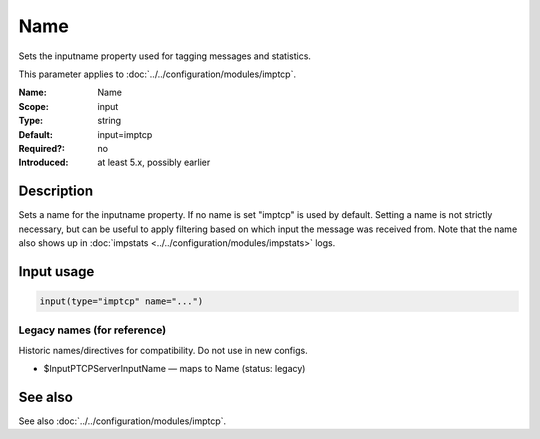 .. _param-imptcp-name:
.. _imptcp.parameter.input.name:

Name
====

.. index::
   single: imptcp; Name
   single: Name

.. summary-start

Sets the inputname property used for tagging messages and statistics.

.. summary-end

This parameter applies to :doc:`../../configuration/modules/imptcp`.

:Name: Name
:Scope: input
:Type: string
:Default: input=imptcp
:Required?: no
:Introduced: at least 5.x, possibly earlier

Description
-----------
Sets a name for the inputname property. If no name is set "imptcp" is
used by default. Setting a name is not strictly necessary, but can
be useful to apply filtering based on which input the message was
received from. Note that the name also shows up in
:doc:`impstats <../../configuration/modules/impstats>` logs.

Input usage
-----------
.. _param-imptcp-input-name:
.. _imptcp.parameter.input.name-usage:

.. code-block:: rsyslog

   input(type="imptcp" name="...")

Legacy names (for reference)
~~~~~~~~~~~~~~~~~~~~~~~~~~~~
Historic names/directives for compatibility. Do not use in new configs.

.. _imptcp.parameter.legacy.inputptcpserverinputname:

- $InputPTCPServerInputName — maps to Name (status: legacy)

.. index::
   single: imptcp; $InputPTCPServerInputName
   single: $InputPTCPServerInputName

See also
--------
See also :doc:`../../configuration/modules/imptcp`.
